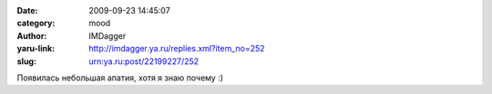 

:date: 2009-09-23 14:45:07
:category: mood
:author: IMDagger
:yaru-link: http://imdagger.ya.ru/replies.xml?item_no=252
:slug: urn:ya.ru:post/22199227/252

Появилась небольшая апатия, хотя я знаю почему :)

